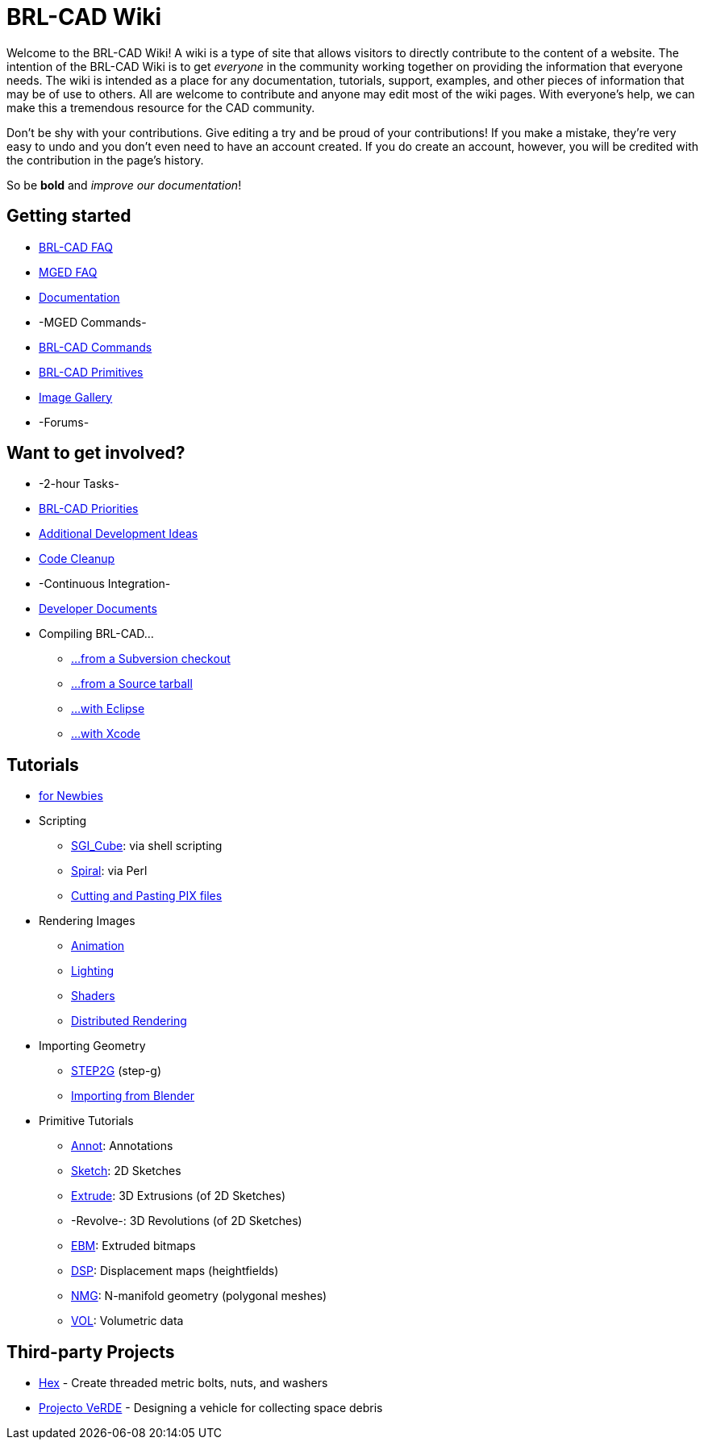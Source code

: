 
= BRL-CAD Wiki

Welcome to the BRL-CAD Wiki! A wiki is a type of site that allows
visitors to directly contribute to the content of a website. The
intention of the BRL-CAD Wiki is to get _everyone_ in the community
working together on providing the information that everyone needs. The
wiki is intended as a place for any documentation, tutorials, support,
examples, and other pieces of information that may be of use to
others.  All are welcome to contribute and anyone may edit most of the
wiki pages. With everyone's help, we can make this a tremendous
resource for the CAD community.

Don't be shy with your contributions. Give editing a try and be proud
of your contributions! If you make a mistake, they're very easy to
undo and you don't even need to have an account created. If you do
create an account, however, you will be credited with the contribution
in the page's history.

So be *bold* and _improve our documentation_!

== Getting started

* xref:FAQ.adoc[BRL-CAD FAQ]
* xref:MgedFAQ.adoc[MGED FAQ]
* xref:Documentation.adoc[Documentation]
* -MGED Commands-
* xref:BRL-CAD_Commands.adoc[BRL-CAD Commands]
* xref:BRL-CAD_Primitives.adoc[BRL-CAD Primitives]
* https://brl-cad.github.io/gallery/[Image Gallery]
* -Forums-

== Want to get involved?

* -2-hour Tasks-
* http://brlcad.org/BRL-CAD_Priorities.png[BRL-CAD Priorities]
* http://brlcad.org/~sean/ideas.html[Additional Development Ideas]
* xref:Code_Cleanup.adoc[Code Cleanup]
* -Continuous Integration-
* xref:Developer_Documents.adoc[Developer Documents]
* Compiling BRL-CAD...
 ** xref:Building_from_SVN.adoc[...from a Subversion checkout]
 ** xref:Compiling.adoc[...from a Source tarball]
 ** xref:Compiling_Eclipse.adoc[...with Eclipse]
 ** xref:Compiling_XCode.adoc[...with Xcode]

== Tutorials

* xref:Newbie.adoc[for Newbies]
* Scripting
 ** xref:SGI_Cube.adoc[SGI_Cube]: via shell scripting
 ** xref:Spiral.adoc[Spiral]: via Perl
 ** xref:Cutting_and_Pasting_PIX_files.adoc[Cutting and Pasting PIX
files]
* Rendering Images
 ** xref:Animation.adoc[Animation]
 ** xref:Lighting.adoc[Lighting]
 ** xref:Shaders.adoc[Shaders]
 ** xref:Distributed_Rendering.adoc[Distributed Rendering]
* Importing Geometry
 ** xref:STEP2G.adoc[STEP2G] (step-g)
 ** xref:Blender_to_CAD.adoc[Importing from Blender]
* Primitive Tutorials
 ** xref:Annot.adoc[Annot]: Annotations
 ** xref:Sketch.adoc[Sketch]: 2D Sketches
 ** xref:Extrude.adoc[Extrude]: 3D Extrusions (of 2D Sketches)
 ** -Revolve-: 3D Revolutions (of 2D Sketches)
 ** xref:EBM.adoc[EBM]: Extruded bitmaps
 ** xref:DSP.adoc[DSP]: Displacement maps (heightfields)
 ** xref:NMG.adoc[NMG]: N-manifold geometry (polygonal meshes)
 ** xref:VOL.adoc[VOL]: Volumetric data

== Third-party Projects

* xref:Hex.adoc[Hex] - Create threaded metric bolts, nuts, and
washers
* xref:Projecto_VeRDE.adoc[Projecto VeRDE] - Designing a vehicle
for collecting space debris

